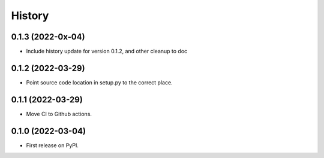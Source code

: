 =======
History
=======

0.1.3 (2022-0x-04)
------------------

* Include history update for version 0.1.2, and other cleanup to doc

0.1.2 (2022-03-29)
------------------

* Point source code location in setup.py to the correct place.

0.1.1 (2022-03-29)
------------------

* Move CI to Github actions.


0.1.0 (2022-03-04)
------------------

* First release on PyPI.
